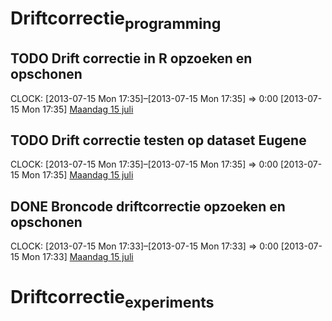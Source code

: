 * Driftcorrectie_programming
** TODO Drift correctie in R opzoeken en opschonen
  CLOCK: [2013-07-15 Mon 17:35]--[2013-07-15 Mon 17:35] =>  0:00
[2013-07-15 Mon 17:35]
[[file:~/FTP_Data/DagVerslag.org::*Maandag%2015%20juli][Maandag 15 juli]]
** TODO Drift correctie testen op dataset Eugene
  CLOCK: [2013-07-15 Mon 17:35]--[2013-07-15 Mon 17:35] =>  0:00
[2013-07-15 Mon 17:35]
[[file:~/FTP_Data/DagVerslag.org::*Maandag%2015%20juli][Maandag 15 juli]]
** DONE Broncode driftcorrectie opzoeken en opschonen
  CLOCK: [2013-07-15 Mon 17:33]--[2013-07-15 Mon 17:33] =>  0:00
[2013-07-15 Mon 17:33]
[[file:~/FTP_Data/DagVerslag.org::*Maandag%2015%20juli][Maandag 15 juli]]
* Driftcorrectie_experiments
